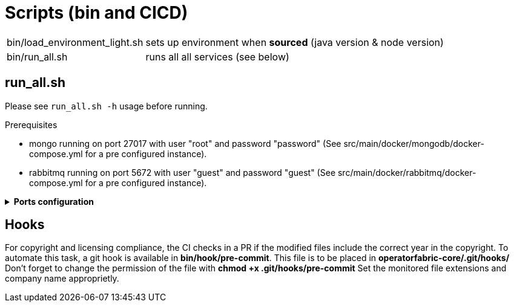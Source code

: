 // Copyright (c) 2018-2024 RTE (http://www.rte-france.com)
// See AUTHORS.txt
// This document is subject to the terms of the Creative Commons Attribution 4.0 International license.
// If a copy of the license was not distributed with this
// file, You can obtain one at https://creativecommons.org/licenses/by/4.0/.
// SPDX-License-Identifier: CC-BY-4.0




= Scripts (bin and CICD)

[horizontal]
bin/load_environment_light.sh:: sets up environment when *sourced* (java
version & node version)
bin/run_all.sh:: runs all all services (see below)

== run_all.sh

Please see `run_all.sh -h` usage before running.

Prerequisites

* mongo running on port 27017 with user "root" and password "password"
(See src/main/docker/mongodb/docker-compose.yml for a pre configured instance).
* rabbitmq running on port 5672 with user "guest" and password "guest"
(See src/main/docker/rabbitmq/docker-compose.yml for a pre configured
instance).

+++ <details><summary> +++
**Ports configuration**
+++ </summary><div> +++

|===
|Port | |

|2002 |web-ui | Web ui and gateway  (Nginx server)
|2100 |businessconfig |Businessconfig service http (REST)
|2102 |cards-publication |card publication service http (REST)
|2103 |users |Users management service http (REST)
|2104 |cards-consultation |card consultation service http (REST)
|2105 |external-devices | External devices service http (REST)
|4100 |businessconfig |java debug port
|4102 |cards-publication |java debug port
|4103 |users |java debug port
|4104 |cards-consultation |java debug port
|4105 |external-devices |java debug port
|===

+++ </div></details> +++

== Hooks

For copyright and licensing compliance, the CI checks in a PR if the modified files include the correct year in the copyright. 
To automate this task, a git hook is available in *bin/hook/pre-commit*. This file is to be placed in *operatorfabric-core/.git/hooks/*
Don't forget to change the permission of the file with *chmod +x .git/hooks/pre-commit* 
Set the monitored file extensions and company name approprietly.

